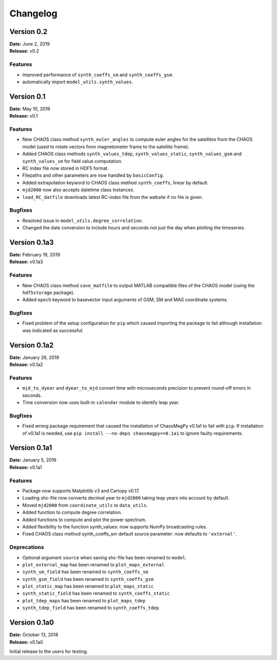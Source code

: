 Changelog
=========

Version 0.2
-------------
| **Date:** June 2, 2019
| **Release:** v0.2


Features
^^^^^^^^
* improved performance of ``synth_coeffs_sm`` and ``synth_coeffs_gsm``.
* automatically import ``model_utils.synth_values``.

Version 0.1
-------------
| **Date:** May 10, 2019
| **Release:** v0.1

Features
^^^^^^^^
* New CHAOS class method ``synth_euler_angles`` to compute euler angles for
  the satellites from the CHAOS model (used to rotate vectors from
  magnetometer frame to the satellite frame).
* Added CHAOS class methods ``synth_values_tdep``, ``synth_values_static``,
  ``synth_values_gsm`` and ``synth_values_sm`` for field value computation.
* RC index file now stored in HDF5 format.
* Filepaths and other parameters are now handled by ``basicConfig``.
* Added extrapolation keyword to CHAOS class method ``synth_coeffs``, linear by
  default.
* ``mjd2000`` now also accepts datetime class instances.
* ``load_RC_datfile`` downloads latest RC-index file from the website if no
  file is given.

Bugfixes
^^^^^^^^
* Resolved issue in ``model_utils.degree_correlation``.
* Changed the date conversion to include hours and seconds not just the day
  when plotting the timeseries.

Version 0.1a3
-------------
| **Date:** February 19, 2019
| **Release:** v0.1a3

Features
^^^^^^^^
* New CHAOS class method ``save_matfile`` to output MATLAB compatible
  files of the CHAOS model (using the ``hdf5storage`` package).
* Added ``epoch`` keyword to basevector input arguments of GSM, SM and MAG
  coordinate systems.

Bugfixes
^^^^^^^^
* Fixed problem of the setup configuration for ``pip`` which caused importing
  the package to fail although installation was indicated as successful.

Version 0.1a2
-------------
| **Date:** January 26, 2019
| **Release:** v0.1a2

Features
^^^^^^^^
* ``mjd_to_dyear`` and ``dyear_to_mjd`` convert time with microseconds
  precision to prevent round-off errors in seconds.
* Time conversion now uses built-in ``calendar`` module to identify leap year.

Bugfixes
^^^^^^^^
* Fixed wrong package requirement that caused the installation of
  ChaosMagPy v0.1a1 to fail with ``pip``. If installation of v0.1a1 is needed,
  use ``pip install --no-deps chaosmagpy==0.1a1`` to ignore faulty
  requirements.


Version 0.1a1
-------------
| **Date:** January 5, 2019
| **Release:** v0.1a1

Features
^^^^^^^^
* Package now supports Matplotlib v3 and Cartopy v0.17.
* Loading shc-file now converts decimal year to ``mjd2000`` taking leap years
  into account by default.
* Moved ``mjd2000`` from ``coordinate_utils`` to ``data_utils``.
* Added function to compute degree correlation.
* Added functions to compute and plot the power spectrum.
* Added flexibility to the function synth_values: now supports NumPy
  broadcasting rules.
* Fixed CHAOS class method synth_coeffs_sm default source parameter: now
  defaults to ``'external'``.

Deprecations
^^^^^^^^^^^^
* Optional argument ``source`` when saving shc-file has been renamed to
  ``model``.
* ``plot_external_map`` has been renamed to ``plot_maps_external``
* ``synth_sm_field`` has been renamed to ``synth_coeffs_sm``
* ``synth_gsm_field`` has been renamed to ``synth_coeffs_gsm``
* ``plot_static_map`` has been renamed to ``plot_maps_static``
* ``synth_static_field`` has been renamed to ``synth_coeffs_static``
* ``plot_tdep_maps`` has been renamed to ``plot_maps_tdep``
* ``synth_tdep_field`` has been renamed to ``synth_coeffs_tdep``


Version 0.1a0
-------------
| **Date:** October 13, 2018
| **Release:** v0.1a0

Initial release to the users for testing.
